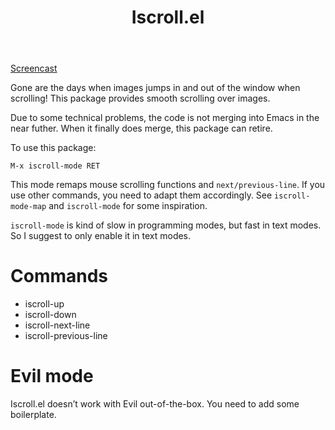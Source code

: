#+TITLE: Iscroll.el

[[https://melpa.org/#/iscroll][file:https://melpa.org/packages/iscroll-badge.svg]]

[[https://casouri.github.io/iscroll/demo.gif][Screencast]]

Gone are the days when images jumps in and out of the window when scrolling! This package provides smooth scrolling over images.

Due to some technical problems, the code is not merging into Emacs in the near futher. When it finally does merge, this package can retire.

To use this package:

#+begin_src
M-x iscroll-mode RET
#+end_src

This mode remaps mouse scrolling functions and ~next/previous-line~. If you use other commands, you need to adapt them accordingly. See ~iscroll-mode-map~ and ~iscroll-mode~ for some inspiration.

~iscroll-mode~ is kind of slow in programming modes, but fast in text modes. So I suggest to only enable it in text modes.

* Commands

- iscroll-up
- iscroll-down
- iscroll-next-line
- iscroll-previous-line

* Evil mode

Iscroll.el doesn’t work with Evil out-of-the-box. You need to add some boilerplate.
